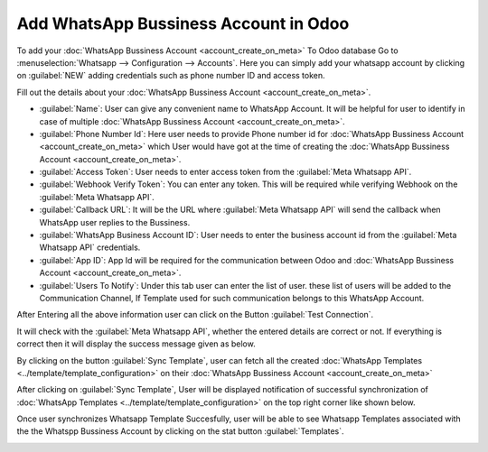 ======================================
Add WhatsApp Bussiness Account in Odoo
======================================

To add your :doc:`WhatsApp Bussiness Account  <account_create_on_meta>` To Odoo database
Go to :menuselection:`Whatsapp --> Configuration --> Accounts`. Here you can simply add
your whatsapp account by clicking on :guilabel:`NEW` adding credentials such as phone
number ID and access token.

Fill out the details about your :doc:`WhatsApp Bussiness Account  <account_create_on_meta>`.

.. image:: account_configuration/wapp-account-form.png
   :align: center
   :alt: Set The values for New Whatsapp Account creation

- :guilabel:`Name`: User can give any convenient name to WhatsApp Account. It will be helpful for user
  to identify in case of multiple :doc:`WhatsApp Bussiness Account  <account_create_on_meta>`.
- :guilabel:`Phone Number Id`: Here user needs to provide Phone number id for
  :doc:`WhatsApp Bussiness Account  <account_create_on_meta>` which User would have got at the time of creating
  the :doc:`WhatsApp Bussiness Account  <account_create_on_meta>`.
- :guilabel:`Access Token`: User needs to enter access token from the :guilabel:`Meta
  Whatsapp API`.
- :guilabel:`Webhook Verify Token`: You can enter any token. This will be required while
  verifying Webhook on the :guilabel:`Meta Whatsapp API`.
- :guilabel:`Callback URL`: It will be the URL where :guilabel:`Meta Whatsapp API` will
  send the callback when WhatsApp user replies to the Bussiness.
- :guilabel:`WhatsApp Business Account ID`: User needs to enter the business account id from the
  :guilabel:`Meta Whatsapp API` credentials.
- :guilabel:`App ID`: App Id will be required for the communication between Odoo and
  :doc:`WhatsApp Bussiness Account  <account_create_on_meta>`.
- :guilabel:`Users To Notify`: Under this tab user can enter the list of user. these list of users
  will be added to the Communication Channel, If Template used for such communication belongs to
  this WhatsApp Account.

After Entering all the above information user can click on the Button :guilabel:`Test Connection`.

.. image:: account_configuration/wapp-test-connection.png
   :align: center
   :alt: Test Connection

It will check with the :guilabel:`Meta Whatsapp API`, whether the entered details are correct
or not. If everything is correct then it will display the success message given as below.

.. image:: account_configuration/test-connection-success.png
   :align: center
   :alt: Test Connection Succesfull.

By clicking on the button :guilabel:`Sync Template`, user can fetch all the created
:doc:`WhatsApp Templates <../template/template_configuration>` on their :doc:`WhatsApp
Bussiness Account  <account_create_on_meta>`

.. image:: account_configuration/sync-template.png
   :align: center
   :alt: Template synchronization.

After clicking on :guilabel:`Sync Template`, User will be displayed notification of successful
synchronization of :doc:`WhatsApp Templates <../template/template_configuration>` on the
top right corner like shown below.

.. image:: account_configuration/sync-template-success.png
   :align: center
   :alt: Template synchronization Succesfull.

Once user synchronizes Whatsapp Template Succesfully, user will be able to see Whatsapp Templates
associated with the the Whatspp Bussiness Account by clicking on the stat button
:guilabel:`Templates`.

.. image:: account_configuration/wapp-account-templates.png
   :align: center
   :alt: Templates Associated to this Account.
